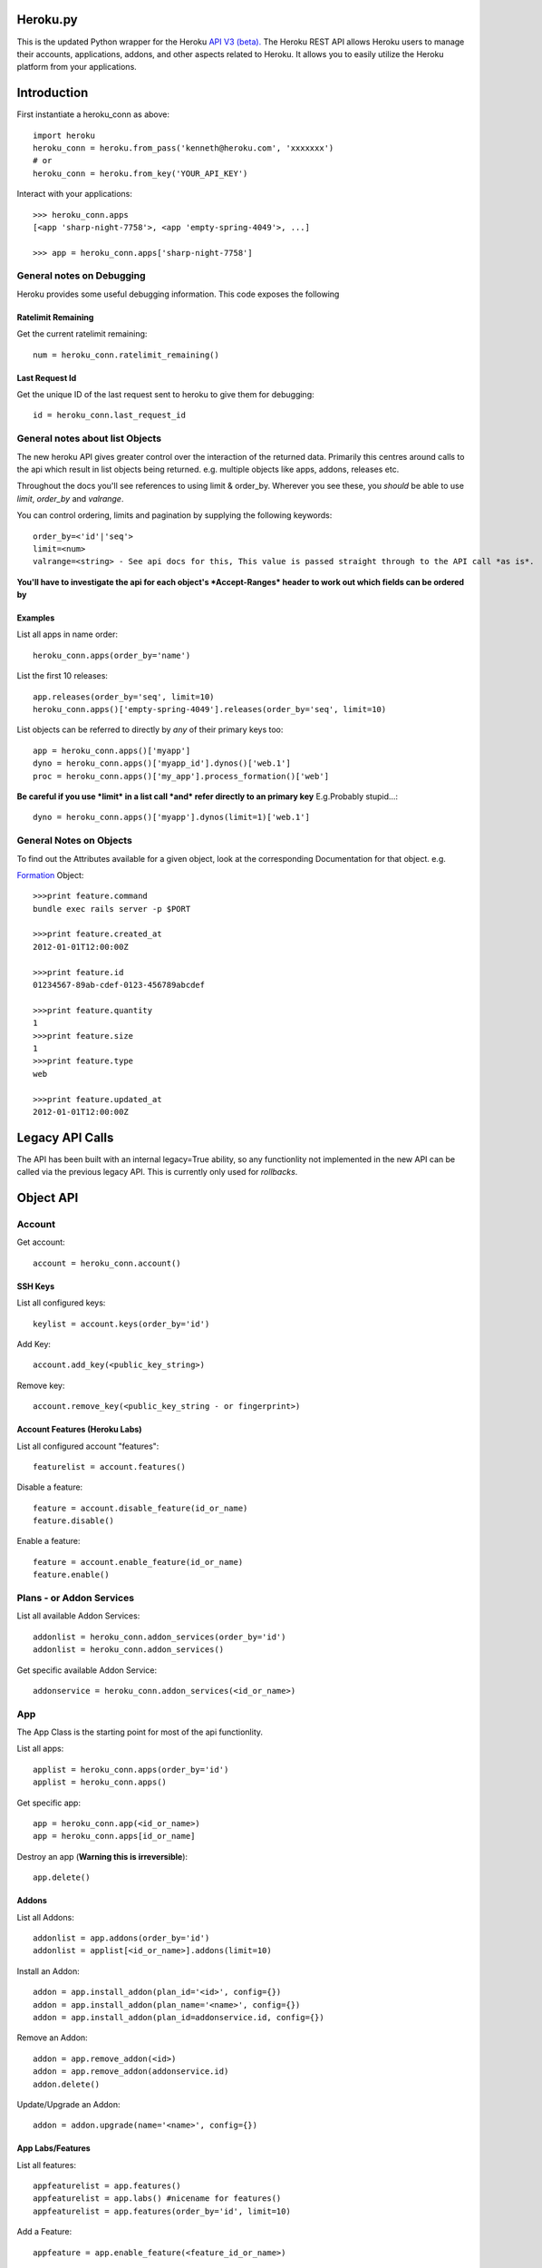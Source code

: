 Heroku.py
=========

This is the updated Python wrapper for the Heroku `API V3 (beta). <https://devcenter.heroku.com/articles/platform-api-reference>`_ 
The Heroku REST API allows Heroku users to manage their accounts, applications, addons, and
other aspects related to Heroku. It allows you to easily utilize the Heroku
platform from your applications.

Introduction
===========

First instantiate a heroku_conn as above::
    
    import heroku
    heroku_conn = heroku.from_pass('kenneth@heroku.com', 'xxxxxxx')
    # or
    heroku_conn = heroku.from_key('YOUR_API_KEY')

Interact with your applications::

    >>> heroku_conn.apps
    [<app 'sharp-night-7758'>, <app 'empty-spring-4049'>, ...]

    >>> app = heroku_conn.apps['sharp-night-7758']

General notes on Debugging
--------------------------

Heroku provides some useful debugging information. This code exposes the following

Ratelimit Remaining
~~~~~~~~~~~~~~~~~~~

Get the current ratelimit remaining::

    num = heroku_conn.ratelimit_remaining()

Last Request Id
~~~~~~~~~~~~~~~

Get the unique ID of the last request sent to heroku to give them for debugging::

    id = heroku_conn.last_request_id


General notes about list Objects
--------------------------------

The new heroku API gives greater control over the interaction of the returned data. Primarily this 
centres around calls to the api which result in list objects being returned. 
e.g. multiple objects like apps, addons, releases etc.

Throughout the docs you'll see references to using limit & order_by. Wherever you see these, you *should* be able to use *limit*, *order_by* and *valrange*.

You can control ordering, limits and pagination by supplying the following keywords::

    order_by=<'id'|'seq'>  
    limit=<num>
    valrange=<string> - See api docs for this, This value is passed straight through to the API call *as is*.

**You'll have to investigate the api for each object's *Accept-Ranges* header to work out which fields can be ordered by**

Examples
~~~~~~~~

List all apps in name order::

    heroku_conn.apps(order_by='name')

List the first 10 releases::

    app.releases(order_by='seq', limit=10)
    heroku_conn.apps()['empty-spring-4049'].releases(order_by='seq', limit=10)


List objects can be referred to directly by *any* of their primary keys too::

    app = heroku_conn.apps()['myapp']
    dyno = heroku_conn.apps()['myapp_id'].dynos()['web.1']
    proc = heroku_conn.apps()['my_app'].process_formation()['web']

**Be careful if you use *limit* in a list call *and* refer directly to an primary key** 
E.g.Probably stupid...::

    dyno = heroku_conn.apps()['myapp'].dynos(limit=1)['web.1']
    
General Notes on Objects
------------------------

To find out the Attributes available for a given object, look at the corresponding Documentation for that object.
e.g.

`Formation <https://devcenter.heroku.com/articles/platform-api-reference#formation>`_ Object::

    >>>print feature.command
    bundle exec rails server -p $PORT
    
    >>>print feature.created_at
    2012-01-01T12:00:00Z

    >>>print feature.id
    01234567-89ab-cdef-0123-456789abcdef

    >>>print feature.quantity
    1
    >>>print feature.size
    1
    >>>print feature.type
    web

    >>>print feature.updated_at
    2012-01-01T12:00:00Z

Legacy API Calls
================

The API has been built with an internal legacy=True ability, so any functionlity not implemented in the new API can be called via the previous legacy API. This is currently only used for *rollbacks*.


Object API
==========

Account
-------

Get account::

    account = heroku_conn.account()

SSH Keys
~~~~

List all configured keys::

    keylist = account.keys(order_by='id')

Add Key::

    account.add_key(<public_key_string>)

Remove key::

    account.remove_key(<public_key_string - or fingerprint>)

Account Features (Heroku Labs)
~~~~~~~~~~~~~~~~~~~~~~~~~~~~~~

List all configured account "features"::

    featurelist = account.features()

Disable a feature::

    feature = account.disable_feature(id_or_name)
    feature.disable()

Enable a feature::

    feature = account.enable_feature(id_or_name)
    feature.enable()

Plans - or Addon Services
--------------

List all available Addon Services::

    addonlist = heroku_conn.addon_services(order_by='id')
    addonlist = heroku_conn.addon_services()

Get specific available Addon Service::

    addonservice = heroku_conn.addon_services(<id_or_name>)

App
--------

The App Class is the starting point for most of the api functionlity.

List all apps::

    applist = heroku_conn.apps(order_by='id')
    applist = heroku_conn.apps()

Get specific app::

    app = heroku_conn.app(<id_or_name>)
    app = heroku_conn.apps[id_or_name]

Destroy an app (**Warning this is irreversible**)::

    app.delete()

Addons
~~~~~~

List all Addons::

    addonlist = app.addons(order_by='id')
    addonlist = applist[<id_or_name>].addons(limit=10)

Install an Addon::

    addon = app.install_addon(plan_id='<id>', config={})
    addon = app.install_addon(plan_name='<name>', config={})
    addon = app.install_addon(plan_id=addonservice.id, config={})

Remove an Addon::

    addon = app.remove_addon(<id>)
    addon = app.remove_addon(addonservice.id)
    addon.delete()

Update/Upgrade an Addon::

    addon = addon.upgrade(name='<name>', config={})

App Labs/Features
~~~~~~~~~~~~~

List all features::

    appfeaturelist = app.features()
    appfeaturelist = app.labs() #nicename for features()
    appfeaturelist = app.features(order_by='id', limit=10)

Add a Feature::

    appfeature = app.enable_feature(<feature_id_or_name>)

Remove a Feature::

    appfeature = app.disable_feature(<feature_id_or_name>)

App Transfers
~~~~~~~~~~~~~

List all Transfers::

    transferlist = app.transfers()
    transferlist = app.transfers(order_by='id', limit=10)

Create a Transfer::

    transfer = app.create_transfer(id=<user_id>)
    transfer = app.create_transfer(email=<valid_email>)

Delete a Transfer::

    deletedtransfer = app.delete_transfer(<transfer_id>)
    deletedtransfer = transfer.delete()

Update a Transfer's state::

    transfer.update(state)
    transfer.update("Pending")
    transfer.update("Declined")
    transfer.update("Accepted")
    
    
Collaborators
~~~~~~~~~~~~~

List all Collaborators::

    collaboratorlist = app.collaborators()
    collaboratorlist = app.collaborators(order_by='id')

Add a Collaborator::

    collaborator = app.add_collaborator(email=<valid_email>, silent=0)
    collaborator = app.add_collaborator(id=user_id, silent=0)
    collaborator = app.add_collaborator(id=user_id, silent=1) #don't send invitation email

Remove a Collaborator::

    collaborator = app.remove_collaborator(userid_or_email)

ConfigVars
~~~~~~~~~~

Get an apps config::

    config = app.config()

Add a config Variable::

    config['New_var'] = 'new_val'

Update a config Variable::

    config['Existing_var'] = 'new_val'

Remove a config Variable::

    del config['Existing_var']
    config['Existing_var'] = None

Domains
~~~~~~~

Get a list of domains configured for this app::
    
    domainlist = app.domains(order_by='id')

Add a domain to this app::

    domain = app.add_domain('domain_hostname')

Remove a domain from an app::

    domain = app.remove_domain('domain_hostname')

Dynos & Process Formations
~~~~~~~~~~~~~~~~~~~~~~~~~~

Dynos
_______

Dynos represent all your running dyno processes. Use dynos to investigate whats running on your app.
Use Dynos to create one off processes/run commands.

**You don't "scale" dyno Processes. You "scale" Formation Processes. See Formations section Below**

Get a list of running dynos::

    dynolist = app.dynos()
    dynolist = app.dynos(order_by='id')

Kill a dyno::

    app.kill_dyno(<dyno_id_or_name>)
    app.dynos['run.1'].kill()
    dyno.kill()

**Restarting your dynos is achieved by killing existing dynos, and allowing heroku to auto start them. A Handy wrapper for this proceses has been provided below.**

*N.B. This will only restart Formation processes, it will not kill off other processes.*

Restart a Dyno::

    #a simple wrapper around dyno.kill() with run protection so won't kill any proc of type='run' e.g. 'run.1'
    dyno.restart()

Restart all your app's Formation configured Dyno's::

    app.restart()

Run a command without attaching to it. e.g. start a command and return the dyno object representing the command::

    dyno = app.run_command_detached('fab -l', size=1)

Run a command and attach to it, returning the commands output as a string::

    #printout  is used to control if the task should also print to STDOUT - useful for long running processes
    #size = is the processes dyno size 1X(default), 2X, 3X etc...
    output = app.run_command('fab -l', size=1, printout=True)
    print output

Formations
_________

Formations represent the dynos that you have configured in your Procfile - whether they are running or not.
Use Formations to scale dynos up and down

Get a list of your configured Processes::

    proclist = app.process_formation()
    proclist = app.process_formation(order_by='id')
    proc = app.process_formation()['web']
    proc = heroku_conn.apps()['myapp'].process_formation()['web']

Scale your Procfile processes::

    app.process_formation()['web'].scale(2) # run 2 dynos
    app.process_formation()['web'].scale(0) # don't run any dynos
        
Resize your Procfile Processes::

    app.process_formation()['web'].resize(2) # for 2X
    app.process_formation()['web'].resize(1) # for 1X


Log Drains
~~~~~~~~~~

List all active logdrains::

    logdrainlist = app.logdrains()
    logdrainlist = app.logdrains(order_by='id')

Create a logdrain::

    loggdrain = app.create_logdrain(<url>)

Remove a logdrain::

    delete_logdrain - app.remove_logdrain(<id_or_url>)



Log Sessions
~~~~~~~~~~~~

Access the logs::

    log = app.get_log()
    log = app.get_log(lines=100)
    print app.get_log(dyno='web.1', lines=2, source='app')
    2011-12-21T22:53:47+00:00 heroku[web.1]: State changed from down to created
    2011-12-21T22:53:47+00:00 heroku[web.1]: State changed from created to starting


You can even stream the tail::

    #accepts the same params as above - lines|dyno|source
    for line in app.stream_log(lines=1):
         print line

    2011-12-21T22:53:47+00:00 heroku[web.1]: State changed from down to created
    2011-12-21T22:53:47+00:00 heroku[web.1]: State changed from created to starting

Maintenance Mode
~~~~~~~~~~~~~~~~

Enable Maintenance Mode::

    app.enable_maintenance_mode()

Disable Maintenance Mode::

    app.disable_maintenance_mode()

OAuth
~~~~~

**Not Implemented Yet**

Release
~~~~~~~

List all releases::

    releaselist = app.releases()
    releaselist = app.releases(order_by='seq')

release information::

    for release in app.releases():
        print "{0}-{1} released by {2} on {3}".format(release.id, release.description, release.user.name, release.created_at)

Rename App
~~~~~~~~~~

Rename App::

    app.rename('Carrot-kettle-teapot-1898')

Customized Sessions
-------------------

Heroku.py is powered by `Requests <http://python-requests.org>`_ and supports all customized sessions:

For example advanced logging for easier debugging::

    >>> import sys
    >>> import requests
    >>> from heroku.api import Heroku

    >>> my_config = {'verbose': sys.stderr}
    >>> session = requests.session(config=my_config)
    >>> cloud = Heroku(session=session)
    >>> cloud.authenticate(cloud.request_key('kenneth@heroku.com', 'xxxxxxx'))
    >>> cloud.apps
    2011-12-21T22:53:47+00:00   GET   https://api.heroku.com/apps
    [<app 'myapp'>]


Installation
------------

To install ``heroku.py``, simply::

    $ pip install heroku

Or, if you absolutely must::

    $ easy_install heroku

But, you `really shouldn't do that <http://www.pip-installer.org/en/latest/other-tools.html#pip-compared-to-easy-install>`_.


License
-------

Copyright (c) 2013 Heroku, Inc.

Permission is hereby granted, free of charge, to any person obtaining a copy of this software and associated documentation files (the "Software"), to deal in the Software without restriction, including without limitation the rights to use, copy, modify, merge, publish, distribute, sublicense, and/or sell copies of the Software, and to permit persons to whom the Software is furnished to do so, subject to the following conditions:

The above copyright notice and this permission notice shall be included in all copies or substantial portions of the Software.

THE SOFTWARE IS PROVIDED "AS IS", WITHOUT WARRANTY OF ANY KIND, EXPRESS OR IMPLIED, INCLUDING BUT NOT LIMITED TO THE WARRANTIES OF MERCHANTABILITY, FITNESS FOR A PARTICULAR PURPOSE AND NONINFRINGEMENT. IN NO EVENT SHALL THE AUTHORS OR COPYRIGHT HOLDERS BE LIABLE FOR ANY CLAIM, DAMAGES OR OTHER LIABILITY, WHETHER IN AN ACTION OF CONTRACT, TORT OR OTHERWISE, ARISING FROM, OUT OF OR IN CONNECTION WITH THE SOFTWARE OR THE USE OR OTHER DEALINGS IN THE SOFTWARE.
